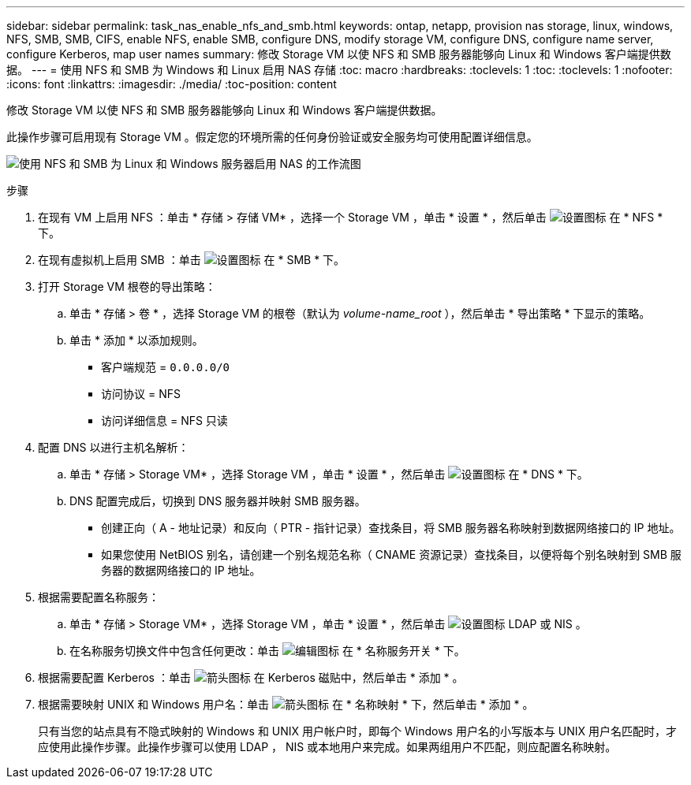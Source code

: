 ---
sidebar: sidebar 
permalink: task_nas_enable_nfs_and_smb.html 
keywords: ontap, netapp, provision nas storage, linux, windows, NFS, SMB, SMB, CIFS, enable NFS, enable SMB, configure DNS, modify storage VM, configure DNS, configure name server, configure Kerberos, map user names 
summary: 修改 Storage VM 以使 NFS 和 SMB 服务器能够向 Linux 和 Windows 客户端提供数据。 
---
= 使用 NFS 和 SMB 为 Windows 和 Linux 启用 NAS 存储
:toc: macro
:hardbreaks:
:toclevels: 1
:toc: 
:toclevels: 1
:nofooter: 
:icons: font
:linkattrs: 
:imagesdir: ./media/
:toc-position: content


[role="lead"]
修改 Storage VM 以使 NFS 和 SMB 服务器能够向 Linux 和 Windows 客户端提供数据。

此操作步骤可启用现有 Storage VM 。假定您的环境所需的任何身份验证或安全服务均可使用配置详细信息。

image:workflow_nas_enable_nfs_and_smb.gif["使用 NFS 和 SMB 为 Linux 和 Windows 服务器启用 NAS 的工作流图"]

.步骤
. 在现有 VM 上启用 NFS ：单击 * 存储 > 存储 VM* ，选择一个 Storage VM ，单击 * 设置 * ，然后单击 image:icon_gear.gif["设置图标"] 在 * NFS * 下。
. 在现有虚拟机上启用 SMB ：单击 image:icon_gear.gif["设置图标"] 在 * SMB * 下。
. 打开 Storage VM 根卷的导出策略：
+
.. 单击 * 存储 > 卷 * ，选择 Storage VM 的根卷（默认为 _volume-name_root_ ），然后单击 * 导出策略 * 下显示的策略。
.. 单击 * 添加 * 以添加规则。
+
*** 客户端规范 = `0.0.0.0/0`
*** 访问协议 = NFS
*** 访问详细信息 = NFS 只读




. 配置 DNS 以进行主机名解析：
+
.. 单击 * 存储 > Storage VM* ，选择 Storage VM ，单击 * 设置 * ，然后单击 image:icon_gear.gif["设置图标"] 在 * DNS * 下。
.. DNS 配置完成后，切换到 DNS 服务器并映射 SMB 服务器。
+
*** 创建正向（ A - 地址记录）和反向（ PTR - 指针记录）查找条目，将 SMB 服务器名称映射到数据网络接口的 IP 地址。
*** 如果您使用 NetBIOS 别名，请创建一个别名规范名称（ CNAME 资源记录）查找条目，以便将每个别名映射到 SMB 服务器的数据网络接口的 IP 地址。




. 根据需要配置名称服务：
+
.. 单击 * 存储 > Storage VM* ，选择 Storage VM ，单击 * 设置 * ，然后单击 image:icon_gear.gif["设置图标"] LDAP 或 NIS 。
.. 在名称服务切换文件中包含任何更改：单击 image:icon_pencil.gif["编辑图标"] 在 * 名称服务开关 * 下。


. 根据需要配置 Kerberos ：单击 image:icon_arrow.gif["箭头图标"] 在 Kerberos 磁贴中，然后单击 * 添加 * 。
. 根据需要映射 UNIX 和 Windows 用户名：单击 image:icon_arrow.gif["箭头图标"] 在 * 名称映射 * 下，然后单击 * 添加 * 。
+
只有当您的站点具有不隐式映射的 Windows 和 UNIX 用户帐户时，即每个 Windows 用户名的小写版本与 UNIX 用户名匹配时，才应使用此操作步骤。此操作步骤可以使用 LDAP ， NIS 或本地用户来完成。如果两组用户不匹配，则应配置名称映射。


